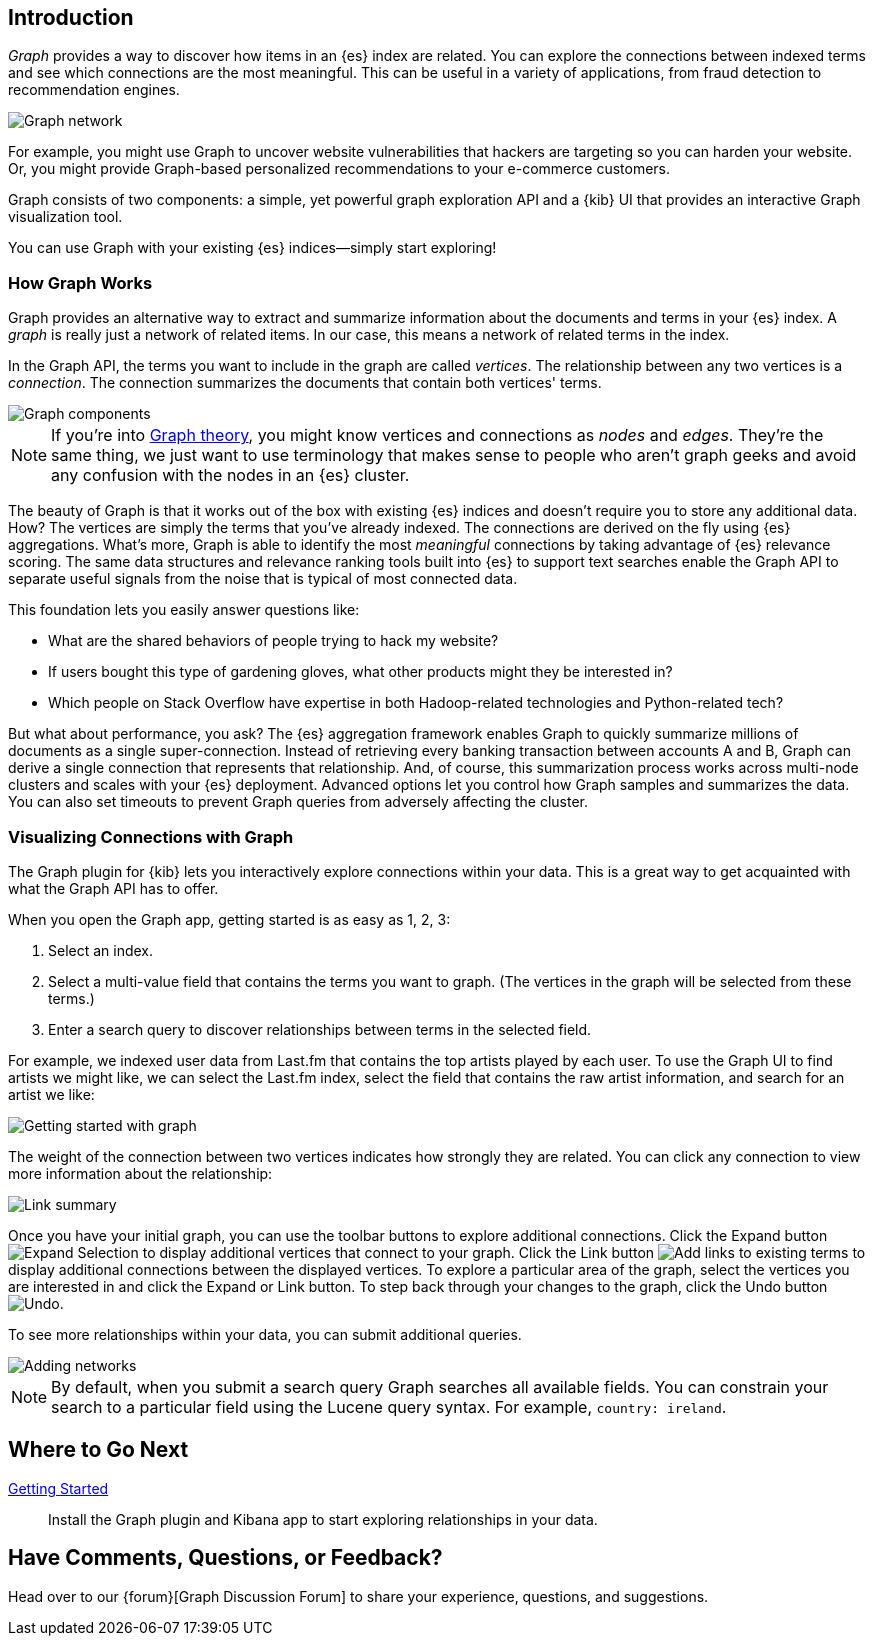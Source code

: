 [[graph-introduction]]
== Introduction

_Graph_ provides a way to discover how items in an {es} index are related. You can
explore the connections between indexed terms and see which connections are the most meaningful.
This can be useful in a variety of applications, from fraud detection to recommendation engines.

image::user/graph/images/graph-network.jpg["Graph network"]

For example, you might use Graph to uncover website vulnerabilities that hackers are targeting
so you can harden your website. Or, you might provide Graph-based personalized recommendations
to your e-commerce customers.

Graph consists of two components: a simple, yet powerful
graph exploration API and a {kib} UI that provides an interactive Graph visualization tool.

You can use Graph with your existing {es} indices--simply start exploring!

[[how-graph-works]]
[float]
=== How Graph Works
Graph provides an alternative way to extract and summarize information about the documents and terms in your {es} index. A _graph_ is really just a network of related items. In our case, this means a network of related terms in the index.

In the Graph API, the terms you want to include in the graph are called _vertices_.
The relationship between any two vertices is a _connection_. The connection
summarizes the documents that contain both vertices' terms.

image::user/graph/images/graph-vertices-connections.jpg["Graph components"]

NOTE: If you're into https://en.wikipedia.org/wiki/Graph_theory[Graph theory], you might know
vertices and connections as _nodes_ and _edges_. They're the same thing, we just want to use
terminology that makes sense to people who aren't graph geeks and avoid any confusion with the
nodes in an {es} cluster.

The beauty of Graph is that it works out of the box with existing {es} indices and doesn't
require you to store any additional data. How? The vertices are simply the terms that you've
already indexed. The connections are derived on the fly using {es} aggregations. What's
more, Graph is able to identify the most _meaningful_ connections by taking advantage of {es}
relevance scoring. The same data structures and relevance ranking tools built into {es} to
support text searches enable the Graph API to separate useful signals from the noise that is typical
of most connected data.

This foundation lets you easily answer questions like:

* What are the shared behaviors of people trying to hack my website?
* If users bought this type of gardening gloves, what other products might they be interested in?
* Which people on Stack Overflow have expertise in both Hadoop-related technologies and Python-related tech?

But what about performance, you ask? The {es} aggregation framework enables Graph to quickly
summarize millions of documents as a single super-connection. Instead of retrieving every banking transaction
between accounts A and B, Graph can derive a single connection that represents that relationship. And, of course,
this summarization process works across multi-node clusters and scales with your {es} deployment.
Advanced options let you control how Graph samples and summarizes the data. You can also set timeouts to
prevent Graph queries from adversely affecting the cluster.

[[exploring-connections]]
[float]
=== Visualizing Connections with Graph

The Graph plugin for {kib} lets you interactively explore connections within your data. This
is a great way to get acquainted with what the Graph API has to offer.

When you open the Graph app, getting started is as easy as 1, 2, 3:

. Select an index.
. Select a multi-value field that contains the terms you want to graph. (The vertices
in the graph will be selected from these terms.)
. Enter a search query to discover relationships between terms in the selected field.

For example, we indexed user data from Last.fm that contains the top artists played by each
user. To use the Graph UI to find artists we might like, we can select the Last.fm index, select the field that contains the raw artist information, and search for an artist we like:

image::user/graph/images/graph-init-screen.jpg["Getting started with graph"]


The weight of the connection between two vertices indicates how strongly they are related.
You can click any connection to view more information about the relationship:

image::user/graph/images/graph-link-summary.jpg["Link summary"]

Once you have your initial graph, you can use the toolbar buttons to explore additional connections. Click the Expand button image:user/graph/images/graph-expand-button.jpg[Expand Selection] to display additional vertices that connect to your graph. Click the Link button image:user/graph/images/graph-link-button.jpg[Add links to existing terms] to display additional connections between the displayed vertices. To explore a particular area of the graph, select the vertices you are interested in and click the Expand or Link button. To step back through your changes to the graph, click the Undo button image:user/graph/images/graph-undo-button.jpg[Undo].

To see more relationships within your data, you can submit additional queries.

image::user/graph/images/graph-add-query.jpg["Adding networks"]

NOTE: By default, when you submit a search query Graph searches all available fields. You can constrain your search to a particular field using the Lucene query syntax. For example,
`country: ireland`.


[float]
== Where to Go Next

<<graph-getting-started, Getting Started>> :: Install the Graph plugin and Kibana app to start
exploring relationships in your data.

[float]
== Have Comments, Questions, or Feedback?

Head over to our {forum}[Graph Discussion Forum] to share your experience, questions, and
suggestions.
